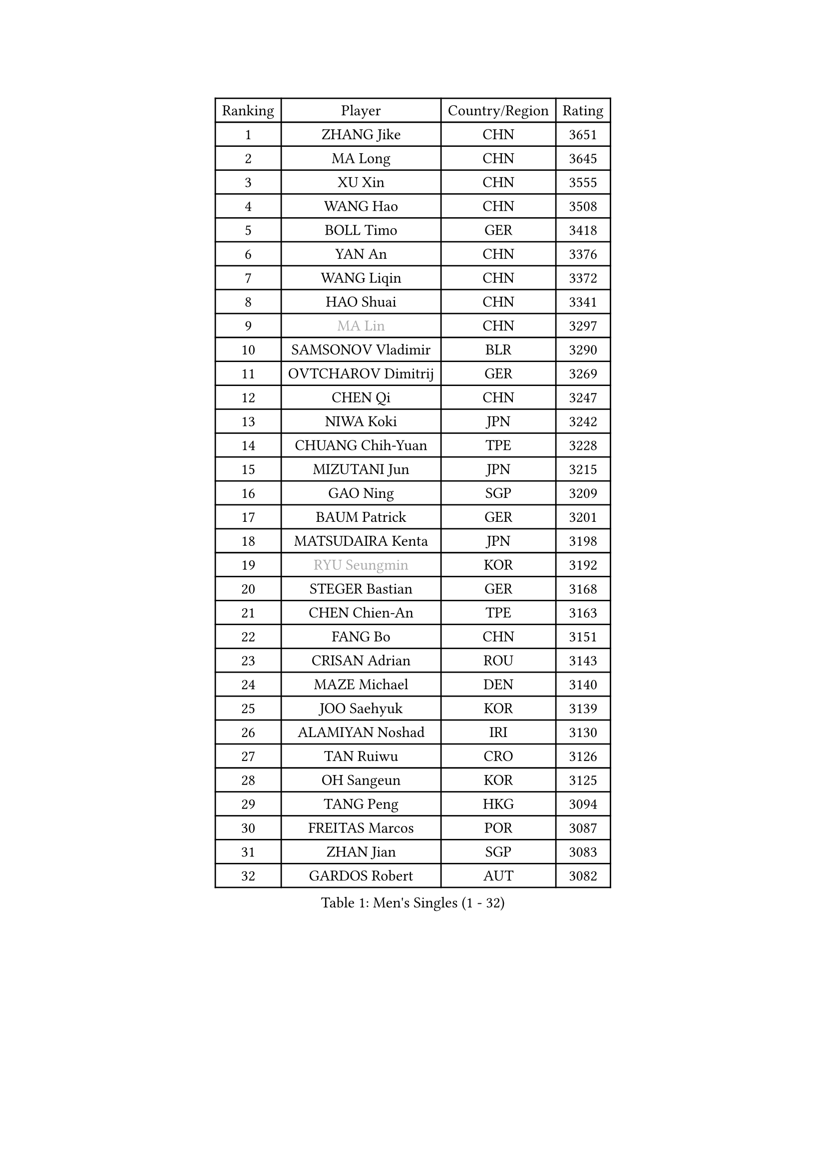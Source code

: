 
#set text(font: ("Courier New", "NSimSun"))
#figure(
  caption: "Men's Singles (1 - 32)",
    table(
      columns: 4,
      [Ranking], [Player], [Country/Region], [Rating],
      [1], [ZHANG Jike], [CHN], [3651],
      [2], [MA Long], [CHN], [3645],
      [3], [XU Xin], [CHN], [3555],
      [4], [WANG Hao], [CHN], [3508],
      [5], [BOLL Timo], [GER], [3418],
      [6], [YAN An], [CHN], [3376],
      [7], [WANG Liqin], [CHN], [3372],
      [8], [HAO Shuai], [CHN], [3341],
      [9], [#text(gray, "MA Lin")], [CHN], [3297],
      [10], [SAMSONOV Vladimir], [BLR], [3290],
      [11], [OVTCHAROV Dimitrij], [GER], [3269],
      [12], [CHEN Qi], [CHN], [3247],
      [13], [NIWA Koki], [JPN], [3242],
      [14], [CHUANG Chih-Yuan], [TPE], [3228],
      [15], [MIZUTANI Jun], [JPN], [3215],
      [16], [GAO Ning], [SGP], [3209],
      [17], [BAUM Patrick], [GER], [3201],
      [18], [MATSUDAIRA Kenta], [JPN], [3198],
      [19], [#text(gray, "RYU Seungmin")], [KOR], [3192],
      [20], [STEGER Bastian], [GER], [3168],
      [21], [CHEN Chien-An], [TPE], [3163],
      [22], [FANG Bo], [CHN], [3151],
      [23], [CRISAN Adrian], [ROU], [3143],
      [24], [MAZE Michael], [DEN], [3140],
      [25], [JOO Saehyuk], [KOR], [3139],
      [26], [ALAMIYAN Noshad], [IRI], [3130],
      [27], [TAN Ruiwu], [CRO], [3126],
      [28], [OH Sangeun], [KOR], [3125],
      [29], [TANG Peng], [HKG], [3094],
      [30], [FREITAS Marcos], [POR], [3087],
      [31], [ZHAN Jian], [SGP], [3083],
      [32], [GARDOS Robert], [AUT], [3082],
    )
  )#pagebreak()

#set text(font: ("Courier New", "NSimSun"))
#figure(
  caption: "Men's Singles (33 - 64)",
    table(
      columns: 4,
      [Ranking], [Player], [Country/Region], [Rating],
      [33], [LEE Jungwoo], [KOR], [3067],
      [34], [KISHIKAWA Seiya], [JPN], [3061],
      [35], [MURAMATSU Yuto], [JPN], [3053],
      [36], [LIVENTSOV Alexey], [RUS], [3042],
      [37], [SUSS Christian], [GER], [3040],
      [38], [KIM Hyok Bong], [PRK], [3029],
      [39], [SHIBAEV Alexander], [RUS], [3029],
      [40], [KIM Minseok], [KOR], [3025],
      [41], [JIANG Tianyi], [HKG], [3025],
      [42], [SKACHKOV Kirill], [RUS], [3025],
      [43], [GACINA Andrej], [CRO], [3019],
      [44], [TOKIC Bojan], [SLO], [3011],
      [45], [TAKAKIWA Taku], [JPN], [3008],
      [46], [APOLONIA Tiago], [POR], [3006],
      [47], [LIN Gaoyuan], [CHN], [3004],
      [48], [GIONIS Panagiotis], [GRE], [2995],
      [49], [YOSHIMURA Maharu], [JPN], [2993],
      [50], [WANG Eugene], [CAN], [2992],
      [51], [CHEN Weixing], [AUT], [2984],
      [52], [ZHOU Yu], [CHN], [2984],
      [53], [CHAN Kazuhiro], [JPN], [2983],
      [54], [CHO Eonrae], [KOR], [2971],
      [55], [PERSSON Jorgen], [SWE], [2969],
      [56], [KREANGA Kalinikos], [GRE], [2967],
      [57], [HE Zhiwen], [ESP], [2951],
      [58], [MATSUMOTO Cazuo], [BRA], [2948],
      [59], [SMIRNOV Alexey], [RUS], [2947],
      [60], [LEE Sang Su], [KOR], [2944],
      [61], [PITCHFORD Liam], [ENG], [2944],
      [62], [LUNDQVIST Jens], [SWE], [2941],
      [63], [SIRUCEK Pavel], [CZE], [2937],
      [64], [#text(gray, "YOON Jaeyoung")], [KOR], [2934],
    )
  )#pagebreak()

#set text(font: ("Courier New", "NSimSun"))
#figure(
  caption: "Men's Singles (65 - 96)",
    table(
      columns: 4,
      [Ranking], [Player], [Country/Region], [Rating],
      [65], [MONTEIRO Joao], [POR], [2932],
      [66], [CHTCHETININE Evgueni], [BLR], [2929],
      [67], [YOSHIDA Kaii], [JPN], [2927],
      [68], [SCHLAGER Werner], [AUT], [2919],
      [69], [JEOUNG Youngsik], [KOR], [2918],
      [70], [JEONG Sangeun], [KOR], [2917],
      [71], [LEUNG Chu Yan], [HKG], [2915],
      [72], [#text(gray, "JANG Song Man")], [PRK], [2913],
      [73], [OYA Hidetoshi], [JPN], [2913],
      [74], [MATTENET Adrien], [FRA], [2910],
      [75], [SVENSSON Robert], [SWE], [2909],
      [76], [GORAK Daniel], [POL], [2907],
      [77], [KANG Dongsoo], [KOR], [2907],
      [78], [WANG Yang], [SVK], [2905],
      [79], [FEGERL Stefan], [AUT], [2903],
      [80], [ACHANTA Sharath Kamal], [IND], [2892],
      [81], [LEBESSON Emmanuel], [FRA], [2891],
      [82], [MATSUDAIRA Kenji], [JPN], [2887],
      [83], [CHEN Feng], [SGP], [2885],
      [84], [PROKOPCOV Dmitrij], [CZE], [2882],
      [85], [KIM Junghoon], [KOR], [2873],
      [86], [JAKAB Janos], [HUN], [2872],
      [87], [ASSAR Omar], [EGY], [2872],
      [88], [GERELL Par], [SWE], [2869],
      [89], [KARAKASEVIC Aleksandar], [SRB], [2868],
      [90], [ELOI Damien], [FRA], [2866],
      [91], [PATTANTYUS Adam], [HUN], [2866],
      [92], [TSUBOI Gustavo], [BRA], [2866],
      [93], [YIN Hang], [CHN], [2864],
      [94], [GROTH Jonathan], [DEN], [2857],
      [95], [LI Hu], [SGP], [2850],
      [96], [JEVTOVIC Marko], [SRB], [2848],
    )
  )#pagebreak()

#set text(font: ("Courier New", "NSimSun"))
#figure(
  caption: "Men's Singles (97 - 128)",
    table(
      columns: 4,
      [Ranking], [Player], [Country/Region], [Rating],
      [97], [LIN Ju], [DOM], [2839],
      [98], [UEDA Jin], [JPN], [2837],
      [99], [FILUS Ruwen], [GER], [2835],
      [100], [BAI He], [SVK], [2830],
      [101], [KONECNY Tomas], [CZE], [2826],
      [102], [KARLSSON Kristian], [SWE], [2825],
      [103], [FRANZISKA Patrick], [GER], [2823],
      [104], [KIM Donghyun], [KOR], [2820],
      [105], [GAUZY Simon], [FRA], [2818],
      [106], [YOSHIDA Masaki], [JPN], [2816],
      [107], [WANG Zengyi], [POL], [2815],
      [108], [VLASOV Grigory], [RUS], [2813],
      [109], [CHIANG Hung-Chieh], [TPE], [2813],
      [110], [MACHI Asuka], [JPN], [2813],
      [111], [WU Jiaji], [DOM], [2812],
      [112], [KORBEL Petr], [CZE], [2811],
      [113], [GHOSH Soumyajit], [IND], [2804],
      [114], [RUMGAY Gavin], [SCO], [2804],
      [115], [PRIMORAC Zoran], [CRO], [2801],
      [116], [SAHA Subhajit], [IND], [2798],
      [117], [SEO Hyundeok], [KOR], [2798],
      [118], [KUZMIN Fedor], [RUS], [2797],
      [119], [TOSIC Roko], [CRO], [2795],
      [120], [FLORAS Robert], [POL], [2790],
      [121], [HOU Yingchao], [CHN], [2787],
      [122], [HUANG Sheng-Sheng], [TPE], [2786],
      [123], [BOULOUSSA Mehdi], [ALG], [2786],
      [124], [PAIKOV Mikhail], [RUS], [2784],
      [125], [CHEUNG Yuk], [HKG], [2783],
      [126], [MONTEIRO Thiago], [BRA], [2781],
      [127], [NORDBERG Hampus], [SWE], [2779],
      [128], [SIMONCIK Josef], [CZE], [2776],
    )
  )